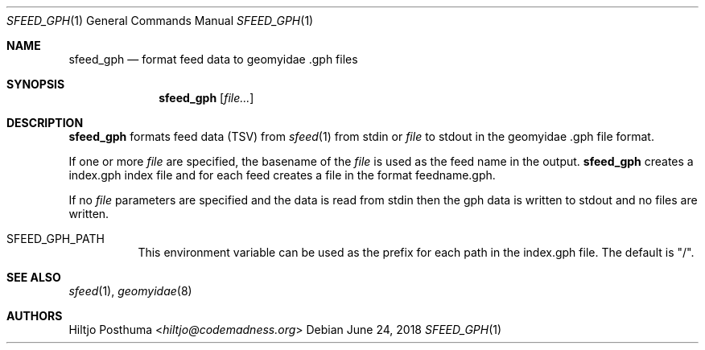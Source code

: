 .Dd June 24, 2018
.Dt SFEED_GPH 1
.Os
.Sh NAME
.Nm sfeed_gph
.Nd format feed data to geomyidae .gph files
.Sh SYNOPSIS
.Nm
.Op Ar file...
.Sh DESCRIPTION
.Nm
formats feed data (TSV) from
.Xr sfeed 1
from stdin or
.Ar file
to stdout in the geomyidae .gph file format.
.Pp
If one or more
.Ar file
are specified, the basename of the
.Ar file
is used as the feed name in the output.
.Nm
creates a index.gph index file and for each feed creates a file in the
format feedname.gph.
.Pp
If no
.Ar file
parameters are specified and the data is read from stdin then the gph data
is written to stdout and no files are written.
.Bl -tag -width Ds
.It Ev SFEED_GPH_PATH
This environment variable can be used as the prefix for each path in the
index.gph file.
The default is "/".
.El
.Sh SEE ALSO
.Xr sfeed 1 ,
.Xr geomyidae 8
.Sh AUTHORS
.An Hiltjo Posthuma Aq Mt hiltjo@codemadness.org
